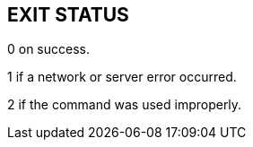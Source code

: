 == EXIT STATUS

0 on success.

1 if a network or server error occurred.

2 if the command was used improperly.
